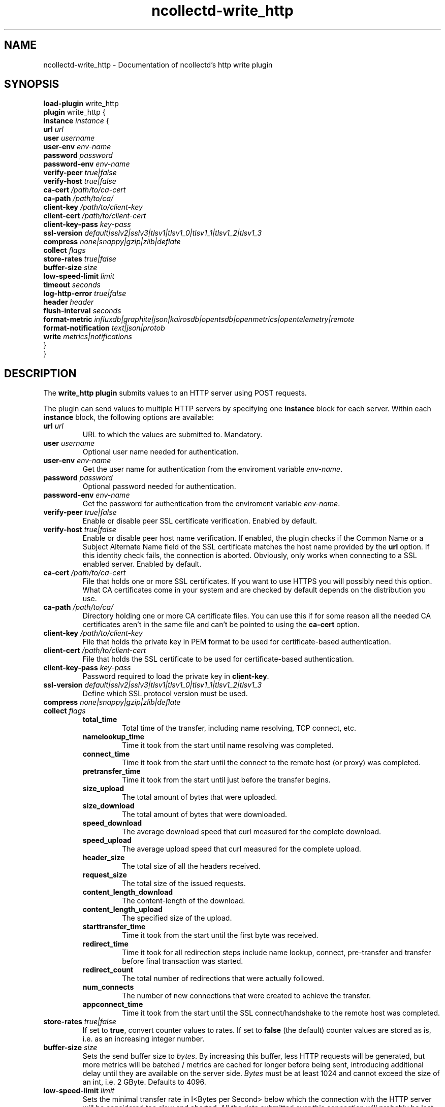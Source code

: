 .\" SPDX-License-Identifier: GPL-2.0-only
.TH ncollectd-write_http 5 "@NCOLLECTD_DATE@" "@NCOLLECTD_VERSION@" "ncollectd write_http man page"
.SH NAME
ncollectd-write_http \- Documentation of ncollectd's http write plugin
.SH SYNOPSIS
\fBload-plugin\fP write_http
.br
\fBplugin\fP write_http {
    \fBinstance\fP \fIinstance\fP {
        \fBurl\fP \fIurl\fP
        \fBuser\fP \fIusername\fP
        \fBuser-env\fP \fIenv-name\fP
        \fBpassword\fP \fIpassword\fP
        \fBpassword-env\fP \fIenv-name\fP
        \fBverify-peer\fP \fItrue|false\fP
        \fBverify-host\fP \fItrue|false\fP
        \fBca-cert\fP \fI/path/to/ca-cert\fP
        \fBca-path\fP \fI/path/to/ca/\fP
        \fBclient-key\fP \fI/path/to/client-key\fP
        \fBclient-cert\fP \fI/path/to/client-cert\fP
        \fBclient-key-pass\fP \fIkey-pass\fP
        \fBssl-version\fP \fIdefault|sslv2|sslv3|tlsv1|tlsv1_0|tlsv1_1|tlsv1_2|tlsv1_3\fP
        \fBcompress\fP \fInone|snappy|gzip|zlib|deflate\fP
        \fBcollect\fP \fIflags\fP
        \fBstore-rates\fP \fItrue|false\fP
        \fBbuffer-size\fP \fIsize\fP
        \fBlow-speed-limit\fP \fIlimit\fP
        \fBtimeout\fP \fIseconds\fP
        \fBlog-http-error\fP \fItrue|false\fP
        \fBheader\fP \fIheader\fP
        \fBflush-interval\fP \fIseconds\fP
        \fBformat-metric\fP \fIinfluxdb|graphite|json|kairosdb|opentsdb|openmetrics|opentelemetry|remote\fP
        \fBformat-notification\fP \fItext|json|protob\fP
        \fBwrite\fP \fImetrics|notifications\fP
    }
.br
}
.SH DESCRIPTION
The \fBwrite_http plugin\fP submits values to an HTTP server using POST requests.
.PP
The plugin can send values to multiple HTTP servers by specifying one
\fBinstance\fP block for each server. Within each \fBinstance\fP block,
the following options are available:
.TP
\fBurl\fP \fIurl\fP
URL to which the values are submitted to. Mandatory.
.TP
\fBuser\fP \fIusername\fP
Optional user name needed for authentication.
.TP
\fBuser-env\fP \fIenv-name\fP
Get the user name for authentication from the enviroment variable \fIenv-name\fP.
.TP
\fBpassword\fP \fIpassword\fP
Optional password needed for authentication.
.TP
\fBpassword-env\fP \fIenv-name\fP
Get the password for authentication from the enviroment variable \fIenv-name\fP.
.TP
\fBverify-peer\fP \fItrue|false\fP
Enable or disable peer SSL certificate verification. Enabled by default.
.TP
\fBverify-host\fP \fItrue|false\fP
Enable or disable peer host name verification. If enabled, the plugin checks if
the \f(CWCommon Name\fP or a \f(CWSubject Alternate Name\fP field of the SSL certificate
matches the host name provided by the \fBurl\fP option. If this identity check
fails, the connection is aborted. Obviously, only works when connecting to a
SSL enabled server. Enabled by default.
.TP
\fBca-cert\fP \fI/path/to/ca-cert\fP
File that holds one or more SSL certificates. If you want to use HTTPS you will
possibly need this option.  What CA certificates come in your system
and are checked by default depends on the distribution you use.
.TP
\fBca-path\fP \fI/path/to/ca/\fP
Directory holding one or more CA certificate files. You can use this if for
some reason all the needed CA certificates aren't in the same file and can't be
pointed to using the \fBca-cert\fP option.
.TP
\fBclient-key\fP \fI/path/to/client-key\fP
File that holds the private key in PEM format to be used for certificate-based
authentication.
.TP
\fBclient-cert\fP \fI/path/to/client-cert\fP
File that holds the SSL certificate to be used for certificate-based authentication.
.TP
\fBclient-key-pass\fP \fIkey-pass\fP
Password required to load the private key in \fBclient-key\fP.
.TP
\fBssl-version\fP \fIdefault|sslv2|sslv3|tlsv1|tlsv1_0|tlsv1_1|tlsv1_2|tlsv1_3\fP
Define which SSL protocol version must be used.
.TP
\fBcompress\fP \fInone|snappy|gzip|zlib|deflate\fP
.TP
\fBcollect\fP \fIflags\fP
.RS
.TP
\fBtotal_time\fP
Total time of the transfer, including name resolving, TCP connect, etc.
.TP
\fBnamelookup_time\fP
Time it took from the start until name resolving was completed.
.TP
\fBconnect_time\fP
Time it took from the start until the connect to the remote host (or proxy)
was completed.
.TP
\fBpretransfer_time\fP
Time it took from the start until just before the transfer begins.
.TP
\fBsize_upload\fP
The total amount of bytes that were uploaded.
.TP
\fBsize_download\fP
The total amount of bytes that were downloaded.
.TP
\fBspeed_download\fP
The average download speed that curl measured for the complete download.
.TP
\fBspeed_upload\fP
The average upload speed that curl measured for the complete upload.
.TP
\fBheader_size\fP
The total size of all the headers received.
.TP
\fBrequest_size\fP
The total size of the issued requests.
.TP
\fBcontent_length_download\fP
The content-length of the download.
.TP
\fBcontent_length_upload\fP
The specified size of the upload.
.TP
\fBstarttransfer_time\fP
Time it took from the start until the first byte was received.
.TP
\fBredirect_time\fP
Time it took for all redirection steps include name lookup, connect,
pre-transfer and transfer before final transaction was started.
.TP
\fBredirect_count\fP
The total number of redirections that were actually followed.
.TP
\fBnum_connects\fP
The number of new connections that were created to achieve the transfer.
.TP
\fBappconnect_time\fP
Time it took from the start until the SSL connect/handshake to the remote
host was completed.
.RE
.TP
\fBstore-rates\fP \fItrue|false\fP
If set to \fBtrue\fP, convert counter values to rates. If set to \fBfalse\fP (the
default) counter values are stored as is, i.e. as an increasing integer number.
.TP
\fBbuffer-size\fP \fIsize\fP
Sets the send buffer size to \fIbytes\fP. By increasing this buffer, less HTTP
requests will be generated, but more metrics will be batched / metrics are
cached for longer before being sent, introducing additional delay until they
are available on the server side. \fIBytes\fP must be at least 1024 and cannot
exceed the size of an \f(CWint\fP, i.e. 2 GByte.
Defaults to \f(CW4096\fP.
.TP
\fBlow-speed-limit\fP \fIlimit\fP
Sets the minimal transfer rate in I<Bytes per Second> below which the
connection with the HTTP server will be considered too slow and aborted. All
the data submitted over this connection will probably be lost. Defaults to 0,
which means no minimum transfer rate is enforced.
.TP
\fBtimeout\fP \fIseconds\fP
Sets the maximum time in milliseconds given for HTTP POST operations to
complete. When this limit is reached, the POST operation will be aborted, and
all the data in the current send buffer will probably be lost. Defaults to 0,
which means the connection never times out.
.TP
\fBlog-http-error\fP \fItrue|false\fP
Enables printing of HTTP error code to log. Turned off by default.
.TP
\fBheader\fP \fIheader\fP
A HTTP header to add to the request.
Multiple headers are added if this option is specified more than once.
Example:
.EX
    header "X-Custom-Header: custom_value"
.EE
.TP
\fBflush-interval\fP \fIseconds\fP
.TP
\fBformat-metric\fP \fIinfluxdb|graphite|json|kairosdb|opentsdb|openmetrics|remote\fP
Selects the format in which metrics are written.
.RS
.TP
\fBinfluxdb\fP [\fIsec|msec|usec|nsec\fP]
Format the metrics with the influxdb line format.
.TP
\fBgraphite\fP
Format the metrics with the graphite plaintext format.
.TP
\fBjson\fP
Format the metrics as json message.
.TP
\fBkairosdb\fP [\fItelnet [sec|msec]|json\fP]
Format the metrics with the karirosdb text format or json format.
.TP
\fBopentsdb\fP [telnet|json]
Format the metrics with the opentsdb text format or json format.
.TP
\fBopenmetrics\fP [text|protob]
Format the metrics with the openmetrics text format.
.TP
\fBopentelemetry\fP [json]
Format the metrics with the opentelemetry json format.
.TP
\fBremote\fP [metadata]
Format the metrics with the protocol buffer remote format.
.RE
.TP
\fBformat-notification\fP \fItext|json|protob\fP
Selects the format in which notifications are written.
.TP
\fBwrite\fP \fImetrics|notifications\fP
If set to \fImetrics\fP (the default) the plugin will handle metrics.
If set to \fInotifications\fP the plugin will handle notifications.
.SH "SEE ALSO"
.BR ncollectd (1)
.BR ncollectd.conf (5)
